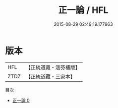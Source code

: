 #+TITLE: 正一論 / HFL

#+DATE: 2015-08-29 02:49:19.177963
* 版本
 |       HFL|【正統道藏・涵芬樓版】|
 |      ZTDZ|【正統道藏・三家本】|
目次
 - [[file:KR5g0037_000.txt][正一論 0]]
